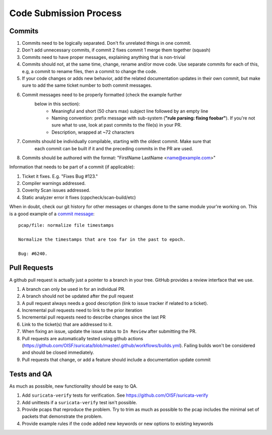 Code Submission Process
=======================

.. _commits:

Commits
~~~~~~~

#. Commits need to be logically separated. Don't fix unrelated things in one commit.
#. Don't add unnecessary commits, if commit 2 fixes commit 1 merge them together (squash)
#. Commits need to have proper messages, explaining anything that is non-trivial
#. Commits should not, at the same time, change, rename and/or move code. Use
   separate commits for each of this, e.g, a commit to rename files, then a commit
   to change the code.
#. If your code changes or adds new behavior, add the related documentation
   updates in their own commit, but make sure to add the same ticket number to
   both commit messages.
#. Commit messages need to be properly formatted (check the example further
     below in this section):
      * Meaningful and short (50 chars max) subject line followed by an empty line
      * Naming convention: prefix message with sub-system (**"rule parsing: fixing foobar"**). If
        you're not sure what to use, look at past commits to the file(s) in your PR.
      * Description, wrapped at ~72 characters
#. Commits should be individually compilable, starting with the oldest commit. Make sure that
     each commit can be built if it and the preceding commits in the PR are used.
#. Commits should be authored with the format: "FirstName LastName <name@example.com>"

Information that needs to be part of a commit (if applicable):

#. Ticket it fixes. E.g. "Fixes Bug #123."
#. Compiler warnings addressed.
#. Coverity Scan issues addressed.
#. Static analyzer error it fixes (cppcheck/scan-build/etc)

When in doubt, check our git history for other messages or changes done to the
same module your're working on. This is a good example of a `commit message
<https://github.com/OISF/suricata/commit/33fca4d4db112b75ffa22eb2e6f14f038cbcc1f9>`_::

    pcap/file: normalize file timestamps

    Normalize the timestamps that are too far in the past to epoch.

    Bug: #6240.

.. _pull-requests-criteria:

Pull Requests
~~~~~~~~~~~~~

A github pull request is actually just a pointer to a branch in your tree. GitHub provides a review interface that we use.

#. A branch can only be used in for an individual PR.
#. A branch should not be updated after the pull request
#. A pull request always needs a good description (link to issue tracker if related to a ticket).
#. Incremental pull requests need to link to the prior iteration
#. Incremental pull requests need to describe changes since the last PR
#. Link to the ticket(s) that are addressed to it.
#. When fixing an issue, update the issue status to ``In Review`` after submitting the PR.
#. Pull requests are automatically tested using github actions (https://github.com/OISF/suricata/blob/master/.github/workflows/builds.yml).
   Failing builds won't be considered and should be closed immediately.
#. Pull requests that change, or add a feature should include a documentation update commit

Tests and QA
~~~~~~~~~~~~

As much as possible, new functionality should be easy to QA.

#. Add ``suricata-verify`` tests for verification. See https://github.com/OISF/suricata-verify
#. Add unittests if a ``suricata-verify`` test isn't possible.
#. Provide pcaps that reproduce the problem. Try to trim as much as possible to the pcap includes the minimal
   set of packets that demonstrate the problem.
#. Provide example rules if the code added new keywords or new options to existing keywords
